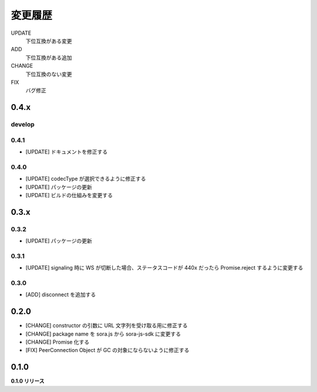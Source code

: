 ########
変更履歴
########

UPDATE
    下位互換がある変更
ADD
    下位互換がある追加
CHANGE
    下位互換のない変更
FIX
    バグ修正



0.4.x
=====

develop
-------

0.4.1
-----

- [UPDATE] ドキュメントを修正する

0.4.0
-----

- [UPDATE] codecType が選択できるように修正する
- [UPDATE] パッケージの更新
- [UPDATE] ビルドの仕組みを変更する

0.3.x
=====

0.3.2
-----

- [UPDATE] パッケージの更新

0.3.1
-----

- [UPDATE] signaling 時に WS が切断した場合、ステータスコードが 440x だったら Promise.reject するように変更する

0.3.0
-----

- [ADD] disconnect を追加する

0.2.0
=====

- [CHANGE] constructor の引数に URL 文字列を受け取る用に修正する
- [CHANGE] package name を sora.js から sora-js-sdk に変更する
- [CHANGE] Promise 化する
- [FIX] PeerConnection Object が GC の対象にならないように修正する


0.1.0
=====

**0.1.0 リリース**

